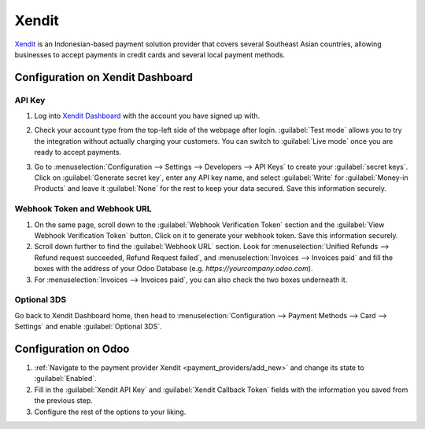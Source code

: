 ======
Xendit
======

`Xendit <https://www.xendit.co>`_ is an Indonesian-based payment solution provider that covers
several Southeast Asian countries, allowing businesses to accept payments in credit cards and
several local payment methods.

.. _payment_providers/xendit/configure_dashboard:

Configuration on Xendit Dashboard
=================================

API Key
-------

#. Log into `Xendit Dashboard <https://dashboard.xendit.co>`_ with the account you have signed up
   with.
#. | Check your account type from the top-left side of the webpage after login.
     :guilabel:`Test mode` allows you to try the integration without actually charging your
     customers. You can switch to :guilabel:`Live mode` once you are ready to accept payments.
#. | Go to :menuselection:`Configuration --> Settings --> Developers --> API Keys` to create your
     :guilabel:`secret keys`. Click on :guilabel:`Generate secret key`, enter any API key name, and
     select :guilabel:`Write` for :guilabel:`Money-in Products` and leave it :guilabel:`None` for
     the rest to keep your data secured. Save this information securely.

Webhook Token and Webhook URL
-----------------------------

#. On the same page, scroll down to the :guilabel:`Webhook Verification Token` section and the
   :guilabel:`View Webhook Verification Token` button. Click on it to generate your webhook token.
   Save this information securely.
#. Scroll down further to find the :guilabel:`Webhook URL` section. Look for :menuselection:`Unified
   Refunds --> Refund request succeeded, Refund Request failed`, and :menuselection:`Invoices -->
   Invoices paid` and fill the boxes with the address of your Odoo Database
   (e.g. `https://yourcompany.odoo.com`).
#. For :menuselection:`Invoices --> Invoices paid`, you can also check the two boxes underneath it.

Optional 3DS
------------

Go back to Xendit Dashboard home, then head to :menuselection:`Configuration --> Payment Methods -->
Card --> Settings` and enable :guilabel:`Optional 3DS`.

Configuration on Odoo
=====================

#. :ref:`Navigate to the payment provider Xendit <payment_providers/add_new>` and change its state
   to :guilabel:`Enabled`.
#. Fill in the :guilabel:`Xendit API Key` and :guilabel:`Xendit Callback Token` fields with the
   information you saved from the previous step.
#. Configure the rest of the options to your liking.

.. seealso::
   - :doc:`../payment_providers`
